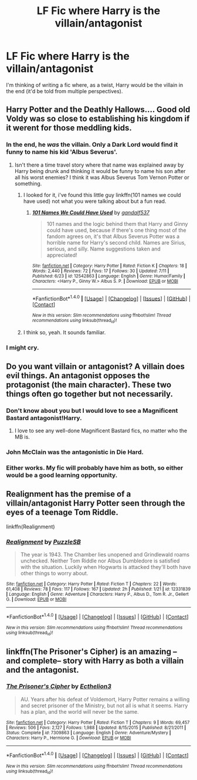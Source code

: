 #+TITLE: LF Fic where Harry is the villain/antagonist

* LF Fic where Harry is the villain/antagonist
:PROPERTIES:
:Author: ThrowawayYeahyuzz
:Score: 33
:DateUnix: 1499386954.0
:DateShort: 2017-Jul-07
:FlairText: Request
:END:
I'm thinking of writing a fic where, as a twist, Harry would be the villain in the end (it'd be told from multiple perspectives).


** Harry Potter and the Deathly Hallows.... Good old Voldy was so close to establishing his kingdom if it werent for those meddling kids.
:PROPERTIES:
:Author: PokeMaster420
:Score: 29
:DateUnix: 1499413283.0
:DateShort: 2017-Jul-07
:END:

*** In the end, he /was/ the villain. Only a Dark Lord would find it funny to name his kid 'Albus Severus'.
:PROPERTIES:
:Author: the_long_way_round25
:Score: 20
:DateUnix: 1499438381.0
:DateShort: 2017-Jul-07
:END:

**** Isn't there a time travel story where that name was explained away by Harry being drunk and thinking it would be funny to name his son after all his worst enemies? I think it was Albus Severus Tom Vernon Potter or something.
:PROPERTIES:
:Author: Phezh
:Score: 9
:DateUnix: 1499454364.0
:DateShort: 2017-Jul-07
:END:

***** I looked for it, i've found this little guy linkffn(101 names we could have used) not what you were talking about but a fun read.
:PROPERTIES:
:Author: heavy__rain
:Score: 2
:DateUnix: 1499872987.0
:DateShort: 2017-Jul-12
:END:

****** [[http://www.fanfiction.net/s/12542863/1/][*/101 Names We Could Have Used/*]] by [[https://www.fanfiction.net/u/7573167/gandalf537][/gandalf537/]]

#+begin_quote
  101 names and the logic behind them that Harry and Ginny could have used, because if there's one thing most of the fandom agrees on, it's that Albus Severus Potter was a horrible name for Harry's second child. Names are Sirius, serious, and silly. Name suggestions taken and appreciated!
#+end_quote

^{/Site/: [[http://www.fanfiction.net/][fanfiction.net]] *|* /Category/: Harry Potter *|* /Rated/: Fiction K *|* /Chapters/: 18 *|* /Words/: 2,440 *|* /Reviews/: 72 *|* /Favs/: 17 *|* /Follows/: 30 *|* /Updated/: 7/11 *|* /Published/: 6/23 *|* /id/: 12542863 *|* /Language/: English *|* /Genre/: Humor/Family *|* /Characters/: <Harry P., Ginny W.> Albus S. P. *|* /Download/: [[http://www.ff2ebook.com/old/ffn-bot/index.php?id=12542863&source=ff&filetype=epub][EPUB]] or [[http://www.ff2ebook.com/old/ffn-bot/index.php?id=12542863&source=ff&filetype=mobi][MOBI]]}

--------------

*FanfictionBot*^{1.4.0} *|* [[[https://github.com/tusing/reddit-ffn-bot/wiki/Usage][Usage]]] | [[[https://github.com/tusing/reddit-ffn-bot/wiki/Changelog][Changelog]]] | [[[https://github.com/tusing/reddit-ffn-bot/issues/][Issues]]] | [[[https://github.com/tusing/reddit-ffn-bot/][GitHub]]] | [[[https://www.reddit.com/message/compose?to=tusing][Contact]]]

^{/New in this version: Slim recommendations using/ ffnbot!slim! /Thread recommendations using/ linksub(thread_id)!}
:PROPERTIES:
:Author: FanfictionBot
:Score: 2
:DateUnix: 1499873001.0
:DateShort: 2017-Jul-12
:END:


***** I think so, yeah. It sounds familiar.
:PROPERTIES:
:Author: the_long_way_round25
:Score: 1
:DateUnix: 1499461871.0
:DateShort: 2017-Jul-08
:END:


*** I might cry.
:PROPERTIES:
:Author: heavy__rain
:Score: 1
:DateUnix: 1499419024.0
:DateShort: 2017-Jul-07
:END:


** Do you want villain or antagonist? A villain does evil things. An antagonist opposes the protagonist (the main character). These two things often go together but not necessarily.
:PROPERTIES:
:Author: k5josh
:Score: 13
:DateUnix: 1499412803.0
:DateShort: 2017-Jul-07
:END:

*** Don't know about you but I would love to see a Magnificent Bastard antagonist!Harry.
:PROPERTIES:
:Author: AnIndividualist
:Score: 3
:DateUnix: 1499420542.0
:DateShort: 2017-Jul-07
:END:

**** I love to see any well-done Magnificent Bastard fics, no matter who the MB is.
:PROPERTIES:
:Author: SaberToothedRock
:Score: 6
:DateUnix: 1499440928.0
:DateShort: 2017-Jul-07
:END:


*** John McClain was the antagonistic in Die Hard.
:PROPERTIES:
:Author: BigBeautifulEyes
:Score: 1
:DateUnix: 1499432246.0
:DateShort: 2017-Jul-07
:END:


*** Either works. My fic will probably have him as both, so either would be a good learning opportunity.
:PROPERTIES:
:Author: ThrowawayYeahyuzz
:Score: 1
:DateUnix: 1499479891.0
:DateShort: 2017-Jul-08
:END:


** Realignment has the premise of a villain/antagonist Harry Potter seen through the eyes of a teenage Tom Riddle.

linkffn(Realignment)
:PROPERTIES:
:Author: capeus
:Score: 7
:DateUnix: 1499441089.0
:DateShort: 2017-Jul-07
:END:

*** [[http://www.fanfiction.net/s/12331839/1/][*/Realignment/*]] by [[https://www.fanfiction.net/u/5057319/PuzzleSB][/PuzzleSB/]]

#+begin_quote
  The year is 1943. The Chamber lies unopened and Grindlewald roams unchecked. Neither Tom Riddle nor Albus Dumbledore is satisfied with the situation. Luckily when Hogwarts is attacked they'll both have other things to worry about.
#+end_quote

^{/Site/: [[http://www.fanfiction.net/][fanfiction.net]] *|* /Category/: Harry Potter *|* /Rated/: Fiction T *|* /Chapters/: 22 *|* /Words/: 61,408 *|* /Reviews/: 78 *|* /Favs/: 117 *|* /Follows/: 167 *|* /Updated/: 2h *|* /Published/: 1/21 *|* /id/: 12331839 *|* /Language/: English *|* /Genre/: Adventure *|* /Characters/: Harry P., Albus D., Tom R. Jr., Gellert G. *|* /Download/: [[http://www.ff2ebook.com/old/ffn-bot/index.php?id=12331839&source=ff&filetype=epub][EPUB]] or [[http://www.ff2ebook.com/old/ffn-bot/index.php?id=12331839&source=ff&filetype=mobi][MOBI]]}

--------------

*FanfictionBot*^{1.4.0} *|* [[[https://github.com/tusing/reddit-ffn-bot/wiki/Usage][Usage]]] | [[[https://github.com/tusing/reddit-ffn-bot/wiki/Changelog][Changelog]]] | [[[https://github.com/tusing/reddit-ffn-bot/issues/][Issues]]] | [[[https://github.com/tusing/reddit-ffn-bot/][GitHub]]] | [[[https://www.reddit.com/message/compose?to=tusing][Contact]]]

^{/New in this version: Slim recommendations using/ ffnbot!slim! /Thread recommendations using/ linksub(thread_id)!}
:PROPERTIES:
:Author: FanfictionBot
:Score: 1
:DateUnix: 1499441115.0
:DateShort: 2017-Jul-07
:END:


** linkffn(The Prisoner's Cipher) is an amazing --and complete-- story with Harry as both a villain and the antagonist.
:PROPERTIES:
:Author: ElaineLoPoBia
:Score: 5
:DateUnix: 1499446647.0
:DateShort: 2017-Jul-07
:END:

*** [[http://www.fanfiction.net/s/7309863/1/][*/The Prisoner's Cipher/*]] by [[https://www.fanfiction.net/u/1007770/Ecthelion3][/Ecthelion3/]]

#+begin_quote
  AU. Years after his defeat of Voldemort, Harry Potter remains a willing and secret prisoner of the Ministry, but not all is what it seems. Harry has a plan, and the world will never be the same.
#+end_quote

^{/Site/: [[http://www.fanfiction.net/][fanfiction.net]] *|* /Category/: Harry Potter *|* /Rated/: Fiction T *|* /Chapters/: 9 *|* /Words/: 69,457 *|* /Reviews/: 506 *|* /Favs/: 2,127 *|* /Follows/: 1,988 *|* /Updated/: 8/15/2015 *|* /Published/: 8/21/2011 *|* /Status/: Complete *|* /id/: 7309863 *|* /Language/: English *|* /Genre/: Adventure/Mystery *|* /Characters/: Harry P., Hermione G. *|* /Download/: [[http://www.ff2ebook.com/old/ffn-bot/index.php?id=7309863&source=ff&filetype=epub][EPUB]] or [[http://www.ff2ebook.com/old/ffn-bot/index.php?id=7309863&source=ff&filetype=mobi][MOBI]]}

--------------

*FanfictionBot*^{1.4.0} *|* [[[https://github.com/tusing/reddit-ffn-bot/wiki/Usage][Usage]]] | [[[https://github.com/tusing/reddit-ffn-bot/wiki/Changelog][Changelog]]] | [[[https://github.com/tusing/reddit-ffn-bot/issues/][Issues]]] | [[[https://github.com/tusing/reddit-ffn-bot/][GitHub]]] | [[[https://www.reddit.com/message/compose?to=tusing][Contact]]]

^{/New in this version: Slim recommendations using/ ffnbot!slim! /Thread recommendations using/ linksub(thread_id)!}
:PROPERTIES:
:Author: FanfictionBot
:Score: 1
:DateUnix: 1499446687.0
:DateShort: 2017-Jul-07
:END:
